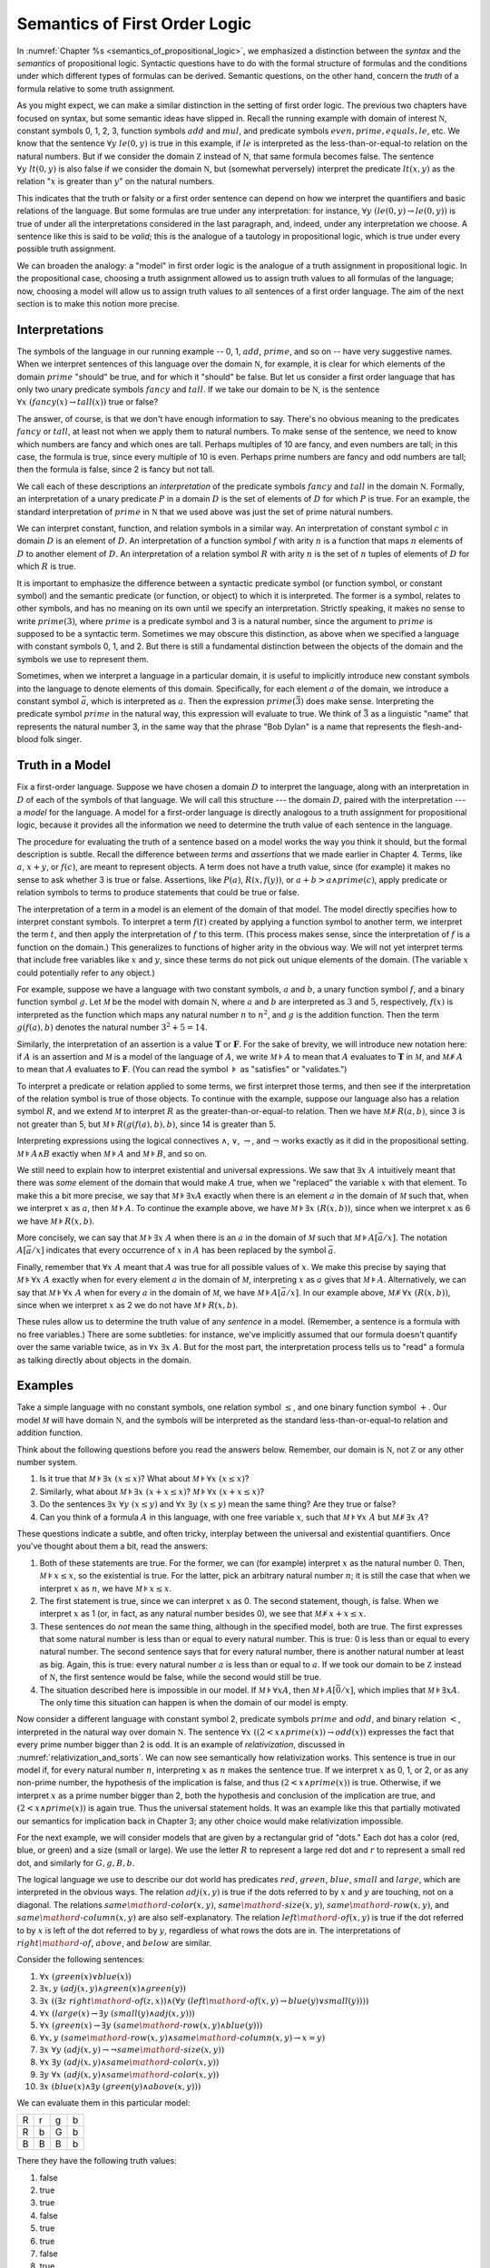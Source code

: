 .. _semantics_of_first_order_logic:

Semantics of First Order Logic
==============================

In :numref:`Chapter %s <semantics_of_propositional_logic>`, we emphasized a distinction between the *syntax* and the *semantics* of propositional logic. Syntactic questions have to do with the formal structure of formulas and the conditions under which different types of formulas can be derived. Semantic questions, on the other hand, concern the *truth* of a formula relative to some truth assignment.

As you might expect, we can make a similar distinction in the setting of first order logic. The previous two chapters have focused on syntax, but some semantic ideas have slipped in. Recall the running example with domain of interest :math:`{\mathbb N}`, constant symbols 0, 1, 2, 3, function symbols :math:`\mathit{add}` and :math:`\mathit{mul}`, and predicate symbols :math:`\mathit{even}, \mathit{prime}, \mathit{equals}, \mathit{le}`, etc. We know that the sentence :math:`\forall y \; \mathit{le}(0, y)` is true in this example, if :math:`\mathit{le}` is interpreted as the less-than-or-equal-to relation on the natural numbers. But if we consider the domain :math:`{\mathbb Z}` instead of :math:`{\mathbb N}`, that same formula becomes false. The sentence :math:`\forall y \; \mathit{lt}(0,y)` is also false if we consider the domain :math:`{\mathbb N}`, but (somewhat perversely) interpret the predicate :math:`\mathit{lt}(x, y)` as the relation ":math:`x` is greater than :math:`y`" on the natural numbers.

This indicates that the truth or falsity or a first order sentence can depend on how we interpret the quantifiers and basic relations of the language. But some formulas are true under any interpretation: for instance, :math:`\forall y \; (\mathit{le}(0, y) \to \mathit{le}(0, y))` is true of under all the interpretations considered in the last paragraph, and, indeed, under any interpretation we choose. A sentence like this is said to be *valid*; this is the analogue of a tautology in propositional logic, which is true under every possible truth assignment.

We can broaden the analogy: a "model" in first order logic is the analogue of a truth assignment in propositional logic. In the propositional case, choosing a truth assignment allowed us to assign truth values to all formulas of the language; now, choosing a model will allow us to assign truth values to all sentences of a first order language. The aim of the next section is to make this notion more precise.

Interpretations
---------------

The symbols of the language in our running example -- 0, 1, :math:`\mathit{add}`, :math:`\mathit{prime}`, and so on -- have very suggestive names. When we interpret sentences of this language over the domain :math:`{\mathbb N}`, for example, it is clear for which elements of the domain :math:`\mathit{prime}` "should" be true, and for which it "should" be false. But let us consider a first order language that has only two unary predicate symbols :math:`\mathit{fancy}` and :math:`\mathit{tall}`. If we take our domain to be :math:`{\mathbb N}`, is the sentence :math:`\forall x \; (\mathit{fancy}(x) \to \mathit{tall}(x))` true or false?

The answer, of course, is that we don't have enough information to say. There's no obvious meaning to the predicates :math:`\mathit{fancy}` or :math:`\mathit{tall}`, at least not when we apply them to natural numbers. To make sense of the sentence, we need to know which numbers are fancy and which ones are tall. Perhaps multiples of 10 are fancy, and even numbers are tall; in this case, the formula is true, since every multiple of 10 is even. Perhaps prime numbers are fancy and odd numbers are tall; then the formula is false, since 2 is fancy but not tall.

We call each of these descriptions an *interpretation* of the predicate symbols :math:`\mathit{fancy}` and :math:`\mathit{tall}` in the domain :math:`{\mathbb N}`. Formally, an interpretation of a unary predicate :math:`P` in a domain :math:`D` is the set of elements of :math:`D` for which :math:`P` is true. For an example, the standard interpretation of :math:`\mathit{prime}` in :math:`{\mathbb N}` that we used above was just the set of prime natural numbers.

We can interpret constant, function, and relation symbols in a similar way. An interpretation of constant symbol :math:`c` in domain :math:`D` is an element of :math:`D`. An interpretation of a function symbol :math:`f` with arity :math:`n` is a function that maps :math:`n` elements of :math:`D` to another element of :math:`D`. An interpretation of a relation symbol :math:`R` with arity :math:`n` is the set of :math:`n` tuples of elements of :math:`D` for which :math:`R` is true.

It is important to emphasize the difference between a syntactic predicate symbol (or function symbol, or constant symbol) and the semantic predicate (or function, or object) to which it is interpreted. The former is a symbol, relates to other symbols, and has no meaning on its own until we specify an interpretation. Strictly speaking, it makes no sense to write :math:`\mathit{prime}(3)`, where :math:`\mathit{prime}` is a predicate symbol and 3 is a natural number, since the argument to :math:`\mathit{prime}` is supposed to be a syntactic term. Sometimes we may obscure this distinction, as above when we specified a language with constant symbols 0, 1, and 2. But there is still a fundamental distinction between the objects of the domain and the symbols we use to represent them.

Sometimes, when we interpret a language in a particular domain, it is useful to implicitly introduce new constant symbols into the language to denote elements of this domain. Specifically, for each element :math:`a` of the domain, we introduce a constant symbol :math:`\bar a`, which is interpreted as :math:`a`. Then the expression :math:`\mathit{prime}(\bar 3)` does make sense. Interpreting the predicate symbol :math:`\mathit{prime}` in the natural way, this expression will evaluate to true. We think of :math:`\bar 3` as a linguistic "name" that represents the natural number 3, in the same way that the phrase "Bob Dylan" is a name that represents the flesh-and-blood folk singer.

Truth in a Model
----------------

Fix a first-order language. Suppose we have chosen a domain :math:`D` to interpret the language, along with an interpretation in :math:`D` of each of the symbols of that language. We will call this structure --- the domain :math:`D`, paired with the interpretation --- a *model* for the language. A model for a first-order language is directly analogous to a truth assignment for propositional logic, because it provides all the information we need to determine the truth value of each sentence in the language.

The procedure for evaluating the truth of a sentence based on a model works the way you think it should, but the formal description is subtle. Recall the difference between *terms* and *assertions* that we made earlier in Chapter 4. Terms, like :math:`a`, :math:`x + y`, or :math:`f(c)`, are meant to represent objects. A term does not have a truth value, since (for example) it makes no sense to ask whether 3 is true or false. Assertions, like :math:`P(a)`, :math:`R(x, f(y))`, or :math:`a + b > a \wedge \mathit{prime}(c)`, apply predicate or relation symbols to terms to produce statements that could be true or false.

The interpretation of a term in a model is an element of the domain of that model. The model directly specifies how to interpret constant symbols. To interpret a term :math:`f(t)` created by applying a function symbol to another term, we interpret the term :math:`t`, and then apply the interpretation of :math:`f` to this term. (This process makes sense, since the interpretation of :math:`f` is a function on the domain.) This generalizes to functions of higher arity in the obvious way. We will not yet interpret terms that include free variables like :math:`x` and :math:`y`, since these terms do not pick out unique elements of the domain. (The variable :math:`x` could potentially refer to any object.)

For example, suppose we have a language with two constant symbols, :math:`a` and :math:`b`, a unary function symbol :math:`f`, and a binary function symbol :math:`g`. Let :math:`{\mathcal M}` be the model with domain :math:`{\mathbb N}`, where :math:`a` and :math:`b` are interpreted as :math:`3` and :math:`5`, respectively, :math:`f(x)` is interpreted as the function which maps any natural number :math:`n` to :math:`n^2`, and :math:`g` is the addition function. Then the term :math:`g(f(a),b)` denotes the natural number :math:`3^2+5 = 14`.

Similarly, the interpretation of an assertion is a value :math:`\mathbf{T}` or :math:`\mathbf{F}`. For the sake of brevity, we will introduce new notation here: if :math:`A` is an assertion and :math:`{\mathcal M}` is a model of the language of :math:`A`, we write :math:`{\mathcal M} \models A` to mean that :math:`A` evaluates to :math:`\mathbf{T}` in :math:`{\mathcal M}`, and :math:`{\mathcal M} \not\models A` to mean that :math:`A` evaluates to :math:`\mathbf{F}`. (You can read the symbol :math:`\models` as "satisfies" or "validates.")

To interpret a predicate or relation applied to some terms, we first interpret those terms, and then see if the interpretation of the relation symbol is true of those objects. To continue with the example, suppose our language also has a relation symbol :math:`\mathit{R}`, and we extend :math:`{\mathcal M}` to interpret :math:`R` as the greater-than-or-equal-to relation. Then we have :math:`{\mathcal M} \not \models R(a, b)`, since 3 is not greater than 5, but :math:`{\mathcal M} \models R(g(f(a),b),b)`, since 14 is greater than 5.

Interpreting expressions using the logical connectives :math:`\wedge`, :math:`\vee`, :math:`\to`, and :math:`\neg` works exactly as it did in the propositional setting. :math:`{\mathcal M} \models A \wedge B` exactly when :math:`{\mathcal M} \models A` and :math:`{\mathcal M} \models B`, and so on.

We still need to explain how to interpret existential and universal expressions. We saw that :math:`\exists x \; A` intuitively meant that there was *some* element of the domain that would make :math:`A` true, when we "replaced" the variable :math:`x` with that element. To make this a bit more precise, we say that :math:`{\mathcal M} \models \exists x A` exactly when there is an element :math:`a` in the domain of :math:`{\mathcal M}` such that, when we interpret :math:`x` as :math:`a`, then :math:`{\mathcal M} \models A`. To continue the example above, we have :math:`{\mathcal M} \models \exists x \; (R(x, b))`, since when we interpret :math:`x` as 6 we have :math:`{\mathcal M} \models R(x, b)`.

More concisely, we can say that :math:`{\mathcal M} \models \exists x \; A` when there is an :math:`a` in the domain of :math:`{\mathcal M}` such that :math:`{\mathcal M} \models A[\bar a / x]`. The notation :math:`A[\bar a / x]` indicates that every occurrence of :math:`x` in :math:`A` has been replaced by the symbol :math:`\bar a`.

Finally, remember that :math:`\forall x \; A` meant that :math:`A` was true for all possible values of :math:`x`. We make this precise by saying that :math:`{\mathcal M} \models \forall x \; A` exactly when for every element :math:`a` in the domain of :math:`{\mathcal M}`, interpreting :math:`x` as :math:`a` gives that :math:`{\mathcal M} \models A`. Alternatively, we can say that :math:`{\mathcal M} \models \forall x \; A` when for every :math:`a` in the domain of :math:`{\mathcal M}`, we have :math:`{\mathcal M} \models A[\bar a / x]`. In our example above, :math:`{\mathcal M} \not\models \forall x \; (R(x, b))`, since when we interpret :math:`x` as 2 we do not have :math:`{\mathcal M} \models R(x, b)`.

These rules allow us to determine the truth value of any *sentence* in a model. (Remember, a sentence is a formula with no free variables.) There are some subtleties: for instance, we've implicitly assumed that our formula doesn't quantify over the same variable twice, as in :math:`\forall x \; \exists x \; A`. But for the most part, the interpretation process tells us to "read" a formula as talking directly about objects in the domain.

Examples
--------

Take a simple language with no constant symbols, one relation symbol :math:`\leq`, and one binary function symbol :math:`+`. Our model :math:`{\mathcal M}` will have domain :math:`{\mathbb N}`, and the symbols will be interpreted as the standard less-than-or-equal-to relation and addition function.

Think about the following questions before you read the answers below. Remember, our domain is :math:`{\mathbb N}`, not :math:`{\mathbb Z}` or any other number system.

#. Is it true that :math:`{\mathcal M} \models \exists x \; (x \leq x)`? What about :math:`{\mathcal M} \models \forall x \; (x \leq x)`?
#. Similarly, what about :math:`{\mathcal M} \models \exists x \; (x + x \leq x)`? :math:`{\mathcal M} \models \forall x \; (x + x \leq x)`?
#. Do the sentences :math:`\exists x \; \forall y \; (x \leq y)` and :math:`\forall x \; \exists y \; (x \leq y)` mean the same thing? Are they true or false?
#. Can you think of a formula :math:`A` in this language, with one free variable :math:`x`, such that :math:`{\mathcal M} \models \forall x \; A` but :math:`{\mathcal M} \not \models \exists x \; A`?

These questions indicate a subtle, and often tricky, interplay between the universal and existential quantifiers. Once you've thought about them a bit, read the answers:

#. Both of these statements are true. For the former, we can (for example) interpret :math:`x` as the natural number 0. Then, :math:`{\mathcal M} \models x \leq x`, so the existential is true. For the latter, pick an arbitrary natural number :math:`n`; it is still the case that when we interpret :math:`x` as :math:`n`, we have :math:`{\mathcal M} \models x \leq x`.
#. The first statement is true, since we can interpret :math:`x` as 0. The second statement, though, is false. When we interpret :math:`x` as 1 (or, in fact, as any natural number besides 0), we see that :math:`{\mathcal M} \not \models x + x \leq x`.
#. These sentences do *not* mean the same thing, although in the specified model, both are true. The first expresses that some natural number is less than or equal to every natural number. This is true: 0 is less than or equal to every natural number. The second sentence says that for every natural number, there is another natural number at least as big. Again, this is true: every natural number :math:`a` is less than or equal to :math:`a`. If we took our domain to be :math:`{\mathbb Z}` instead of :math:`{\mathbb N}`, the first sentence would be false, while the second would still be true.
#. The situation described here is impossible in our model. If :math:`{\mathcal M} \models \forall x A`, then :math:`{\mathcal M} \models A [\bar 0 / x]`, which implies that :math:`{\mathcal M} \models \exists x A`. The only time this situation can happen is when the domain of our model is empty.

Now consider a different language with constant symbol 2, predicate symbols :math:`\mathit{prime}` and :math:`\mathit{odd}`, and binary relation :math:`<`, interpreted in the natural way over domain :math:`{\mathbb N}`. The sentence :math:`\forall x \; ((2 < x \wedge \mathit{prime}(x)) \to \mathit{odd}(x))` expresses the fact that every prime number bigger than 2 is odd. It is an example of *relativization*, discussed in :numref:`relativization_and_sorts`. We can now see semantically how relativization works. This sentence is true in our model if, for every natural number :math:`n`, interpreting :math:`x` as :math:`n` makes the sentence true. If we interpret :math:`x` as 0, 1, or 2, or as any non-prime number, the hypothesis of the implication is false, and thus :math:`(2 < x \wedge \mathit{prime}(x))` is true. Otherwise, if we interpret :math:`x` as a prime number bigger than 2, both the hypothesis and conclusion of the implication are true, and :math:`(2 < x \wedge \mathit{prime}(x))` is again true. Thus the universal statement holds. It was an example like this that partially motivated our semantics for implication back in Chapter 3; any other choice would make relativization impossible.

For the next example, we will consider models that are given by a rectangular grid of "dots." Each dot has a color (red, blue, or green) and a size (small or large). We use the letter :math:`R` to represent a large red dot and :math:`r` to represent a small red dot, and similarly for :math:`G, g, B, b`.

The logical language we use to describe our dot world has predicates :math:`\mathit{red}`, :math:`\mathit{green}`, :math:`\mathit{blue}`, :math:`\mathit{small}` and :math:`\mathit{large}`, which are interpreted in the obvious ways. The relation :math:`\mathit{adj}(x, y)` is true if the dots referred to by :math:`x` and :math:`y` are touching, not on a diagonal. The relations :math:`\mathit{same{\mathord{\mbox{-}}}color}(x, y)`, :math:`\mathit{same{\mathord{\mbox{-}}}size}(x, y)`, :math:`\mathit{same{\mathord{\mbox{-}}}row}(x, y)`, and :math:`\mathit{same{\mathord{\mbox{-}}}column}(x, y)` are also self-explanatory. The relation :math:`\mathit{left{\mathord{\mbox{-}}}of}(x, y)` is true if the dot referred to by :math:`x` is left of the dot referred to by :math:`y`, regardless of what rows the dots are in. The interpretations of :math:`\mathit{right{\mathord{\mbox{-}}}of}`, :math:`\mathit{above}`, and :math:`\mathit{below}` are similar.

Consider the following sentences:

#. :math:`\forall x \; (\mathit{green}(x) \vee \mathit{blue}(x))`
#. :math:`\exists x, y \;  (\mathit{adj}(x, y) \wedge \mathit{green}(x) \wedge \mathit{green}(y))`
#. :math:`\exists x \; ((\exists z \; \mathit{right{\mathord{\mbox{-}}}of}(z, x)) \wedge (\forall y \; (\mathit{left{\mathord{\mbox{-}}}of}(x, y) \to \mathit{blue}(y) \vee \mathit{small}(y))))`
#. :math:`\forall x \; (\mathit{large}(x) \to \exists y \; (\mathit{small}(y) \wedge \mathit{adj}(x, y)))`
#. :math:`\forall x \; (\mathit{green}(x) \to \exists y \; (\mathit{same{\mathord{\mbox{-}}}row}(x, y) \wedge \mathit{blue}(y)))`
#. :math:`\forall x, y \; (\mathit{same{\mathord{\mbox{-}}}row}(x, y) \wedge \mathit{same{\mathord{\mbox{-}}}column}(x, y) \to x = y)`
#. :math:`\exists x \; \forall y \; (\mathit{adj}(x, y) \to \neg \mathit{same{\mathord{\mbox{-}}}size}(x, y))`
#. :math:`\forall x \; \exists y \; (\mathit{adj}(x, y) \wedge \mathit{same{\mathord{\mbox{-}}}color}(x, y))`
#. :math:`\exists y \; \forall x \; (\mathit{adj}(x, y) \wedge \mathit{same{\mathord{\mbox{-}}}color}(x, y))`
#. :math:`\exists x \; (\mathit{blue}(x) \wedge \exists y \; (\mathit{green}(y) \wedge \mathit{above}(x, y)))`

We can evaluate them in this particular model:

+---+---+---+---+
| R | r | g | b |
+---+---+---+---+
| R | b | G | b |
+---+---+---+---+
| B | B | B | b |
+---+---+---+---+

There they have the following truth values:

#. false
#. true
#. true
#. false
#. true
#. true
#. false
#. true
#. false
#. false

For each sentence, see if you can find a model that makes the sentence true, and another that makes it false. For an extra challenge, try to make all of the sentences true simultaneously. Notice that you can use any number of rows and any number of columns.

Validity and Logical Consequence
--------------------------------

We have seen that whether a formula is true or false often depends on the model we choose. Some formulas, though, are true in every possible model. An example we saw earlier was :math:`\forall y \; (\mathit{le}(0, y) \to \mathit{le}(0, y))`. Why is this sentence valid? Suppose :math:`{\mathcal M}` is an arbitrary model of the language, and suppose :math:`a` is an arbitrary element of the domain of :math:`{\mathcal M}`. Either :math:`{\mathcal M} \models \mathit{le}(0, \bar a)` or :math:`{\mathcal M} \models \neg \mathit{le}(0, \bar a)`. In either case, the propositional semantics of implication guarantee that :math:`{\mathcal M} \models \mathit{le}(0, \bar a) \to \mathit{le}(0, \bar a)`. We often write :math:`\models A` to mean that :math:`A` is valid.

In the propositional setting, there is an easy method to figure out if a formula is a tautology or not. Writing the truth table and checking for any rows ending with :math:`\mathbf{F}` is algorithmic, and we know from the beginning exactly how large the truth table will be. Unfortunately, we cannot do the same for first-order formulas. Any language has infinitely many models, so a "first-order" truth table would be infinitely long. To make matters worse, even checking whether a formula is true in a single model can be a non-algorithmic task. To decide whether a universal statement like :math:`\forall x \; P(x)` is true in a model with an infinite domain, we might have to check whether :math:`P` is true of infinitely many elements.

This is not to say that we can *never* figure out if a first-order sentence is a tautology. For example, we have argued that :math:`\forall y \; (\mathit{lt}(0, y) \to \mathit{lt}(0, y))` was one. It is just a more difficult question than for propositional logic.

As was the case with propositional logic, we can extend the notion of validity to a notion of logical consequence. Fix a first-order language, :math:`L`. Suppose :math:`\Gamma` is a set of sentences in :math:`L`, and :math:`A` is a sentence of :math:`L`. We will say that :math:`A` *is a logical consequence of* :math:`\Gamma` if every model of :math:`\Gamma` is a model of :math:`A`. This is one way of spelling out that :math:`A` is a "necessary consequence" of :math:`A`: under any interpretation, if the hypotheses in :math:`\Gamma` come out true, :math:`A` is true as well.

Soundness and Completeness
--------------------------

In propositional logic, we saw a close connection between the provable formulas and the tautologies --- specifically, a formula is provable if and only if it is a tautology. More generally, we say that a formula :math:`A` is a logical consequence of a set of hypotheses, :math:`\Gamma`, if and only if there is a natural deduction proof of :math:`A` from :math:`\Gamma`. It turns out that the analogous statements hold for first order logic.

The "soundness" direction --- the fact that if :math:`A` is provable from :math:`\Gamma` then :math:`A` is true in any model of :math:`\Gamma` --- holds for reasons that are similar to the reasons it holds in the propositional case. Specifically, the proof proceeds by showing that each rule of natural deduction preserves the truth in a model.

The completeness theorem for first order logic was first proved by Kurt Gödel in his 1929 dissertation. Another, simpler proof was later provided by Leon Henkin.

----

**Theorem.** If a formula :math:`A` is a logical consequence of a set of sentences :math:`\Gamma`, then :math:`A` is provable from :math:`\Gamma`.

----

Compared to the version for propositional logic, the first order completeness theorem is harder to prove. We will not go into too much detail here, but will indicate some of the main ideas. A set of sentences is said to be *consistent* if you cannot prove a contradiction from those hypotheses. Most of the work in Henkin's proof is done by the following "model existence" theorem:

----

**Theorem.** Every consistent set of sentences has a model.

----

From this theorem, it is easy to deduce the completeness theorem. Suppose there is no proof of :math:`A` from :math:`\Gamma`. Then the set :math:`\Gamma \cup \{ \neg A \}` is consistent. (If we could prove :math:`\bot` from :math:`\Gamma \cup \{ \neg A \}`, then by the *reductio ad absurdum* rule we could prove :math:`A` from :math:`\Gamma`.) By the model existence theorem, that means that there is a model :math:`{\mathcal M}` of :math:`\Gamma \cup \{ \neg A \}`. But this is a model of :math:`\Gamma` that is not a model of :math:`A`, which means that :math:`A` is not a logical consequence of :math:`\Gamma`.

The proof of the model existence theorem is intricate. Somehow, from a consistent set of sentences, one has to build a model. The strategy is to build the model out of syntactic entities, in other words, to use terms in an expanded language as the elements of the domain.

The moral here is much the same as it was for propositional logic. Because we have developed our syntactic rules with a certain semantics in mind, the two exhibit different sides of the same coin: the provable sentences are exactly the ones that are true in all models, and the sentences that are provable from a set of hypotheses are exactly the ones that are true in all models of those hypotheses.

We therefore have another way to answer the question posed in the previous section. To show that a sentence is valid, there is no need to check its truth in every possible model. Rather, it suffices to produce a proof.

Exercises
---------

#. In a first-order language with a binary relation, :math:`R(x,y)`, consider the following sentences:

   -  :math:`\exists x \; \forall y \; R(x, y)`
   -  :math:`\exists y \; \forall x \; R(x, y)`
   -  :math:`\forall x,y \; (R(x,y) \wedge x \neq y \to \exists z \; (R(x,z) \wedge R(z,y) \wedge x \neq z \wedge y \neq z))`

   For each of the following structures, determine whether of each of
   those sentences is true or false.

   -  the structure :math:`(\mathbb N, \leq)`, that is, the interpretation in the natural numbers where :math:`R` is :math:`\leq`
   -  the structure :math:`(\mathbb Z, \leq)`
   -  the structure :math:`(\mathbb Q, \leq)`
   -  the structure :math:`(\mathbb N, \mid)`, that is, the interpretation in the natural numbers where :math:`R` is the "divides" relation
   -  the structure :math:`(P(\mathbb N), \subseteq)`, that is, the interpretation where variables range over sets of natural numbers,
      where :math:`R` is interpreted as the subset relation.

#. Create a 4 x 4 "dots" world that makes all of the following sentences
   true:

   -  :math:`\forall x \; (\mathit{green}(x) \vee \mathit{blue}(x))`

   -  :math:`\exists x, y \; (\mathit{adj}(x, y) \wedge \mathit{green}(x) \wedge \mathit{green}(y))`

   -  :math:`\exists x \; (\exists z \; \mathit{right{\mathord{\mbox{-}}}of}(z, x) \wedge \forall y \; (\mathit{left{\mathord{\mbox{-}}}of}(x, y) \to \mathit{blue}(y) \vee \mathit{small}(y)))`

   -  :math:`\forall x \; (\mathit{large}(x) \to \exists y \; (\mathit{small}(y) \wedge \mathit{adj}(x, y)))`

   -  :math:`\forall x \; (\mathit{green}(x) \to \exists y \; (\mathit{same{\mathord{\mbox{-}}}row}(x, y) \wedge \mathit{blue}(y)))`

   -  :math:`\forall x, y \; (\mathit{same{\mathord{\mbox{-}}}row}(x, y) \wedge \mathit{same\mathord{\mbox{-}} column}(x, y) \to x = y)`

   -  :math:`\exists x \; \forall y \; (\mathit{adj}(x, y) \to \neg \mathit{same{\mathord{\mbox{-}}}size}(x, y))`

   -  :math:`\forall x \; \exists y \; (\mathit{adj}(x, y) \wedge \mathit{same{\mathord{\mbox{-}}}color}(x, y))`

   -  :math:`\exists y \; \forall x \; (\mathit{adj}(x, y) \to \mathit{same{\mathord{\mbox{-}}}color}(x, y))`

   -  :math:`\exists x \; (\mathit{blue}(x) \wedge \exists y \; (\mathit{green}(y) \wedge \mathit{above}(x, y)))`

#. Fix a first-order language :math:`L`, and let :math:`A` and :math:`B` be any two sentences in :math:`L`. Remember that :math:`\vDash A` means that :math:`A` is valid. Unpacking the definition, show that if :math:`\vDash A \wedge B`, then :math:`\vDash A` and :math:`\vDash B`.

#. Give a concrete example to show that :math:`\vDash A \vee B` does not necessarily imply :math:`\vDash A` or :math:`\vDash B`. In other words, pick a language :math:`L` and choose particular sentences :math:`A` and :math:`B` such that :math:`A \vee B` is valid, but neither :math:`A` nor :math:`B` is valid.